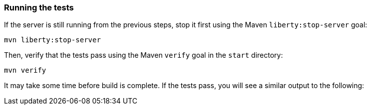 ////
 Copyright (c) 2017 IBM Corporation and others.
 Licensed under Creative Commons Attribution-NoDerivatives
 4.0 International (CC BY-ND 4.0)
   https://creativecommons.org/licenses/by-nd/4.0/

 Contributors:
     IBM Corporation
////
=== Running the tests

If the server is still running from the previous steps, stop it first using the Maven `liberty:stop-server` goal:

```
mvn liberty:stop-server
```

Then, verify that the tests pass using the Maven `verify` goal in the `start` directory:

```
mvn verify
```

It may take some time before build is complete. If the tests pass, you will see a similar output to the following:
